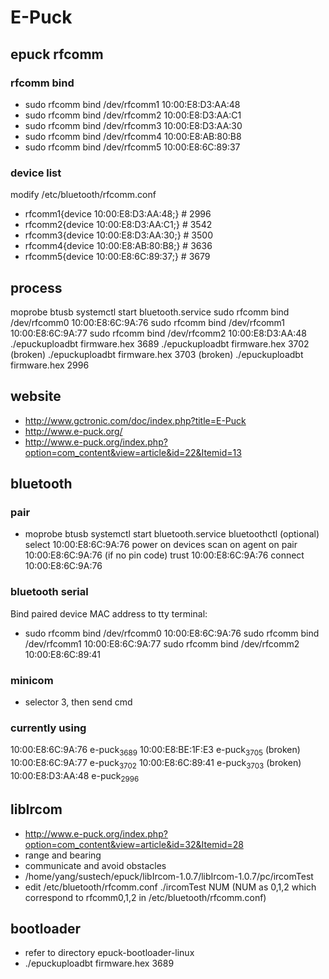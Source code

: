 * E-Puck
** epuck rfcomm
*** rfcomm bind
- sudo rfcomm bind /dev/rfcomm1 10:00:E8:D3:AA:48
- sudo rfcomm bind /dev/rfcomm2 10:00:E8:D3:AA:C1
- sudo rfcomm bind /dev/rfcomm3 10:00:E8:D3:AA:30
- sudo rfcomm bind /dev/rfcomm4 10:00:E8:AB:80:B8
- sudo rfcomm bind /dev/rfcomm5 10:00:E8:6C:89:37
*** device list
modify /etc/bluetooth/rfcomm.conf
- rfcomm1{device 10:00:E8:D3:AA:48;} # 2996
- rfcomm2{device 10:00:E8:D3:AA:C1;} # 3542
- rfcomm3{device 10:00:E8:D3:AA:30;} # 3500
- rfcomm4{device 10:00:E8:AB:80:B8;} # 3636
- rfcomm5{device 10:00:E8:6C:89:37;} # 3679
** process
moprobe btusb
systemctl start bluetooth.service
sudo rfcomm bind /dev/rfcomm0 10:00:E8:6C:9A:76
sudo rfcomm bind /dev/rfcomm1 10:00:E8:6C:9A:77
sudo rfcomm bind /dev/rfcomm2 10:00:E8:D3:AA:48
./epuckuploadbt firmware.hex 3689
./epuckuploadbt firmware.hex 3702 (broken)
./epuckuploadbt firmware.hex 3703 (broken)
./epuckuploadbt firmware.hex 2996
** website
- http://www.gctronic.com/doc/index.php?title=E-Puck
- http://www.e-puck.org/
- http://www.e-puck.org/index.php?option=com_content&view=article&id=22&Itemid=13
** bluetooth
*** pair
- moprobe btusb
  systemctl start bluetooth.service
  bluetoothctl
  (optional) select 10:00:E8:6C:9A:76
  power on
  devices
  scan on
  agent on
  pair 10:00:E8:6C:9A:76
  (if no pin code) trust 10:00:E8:6C:9A:76
  connect 10:00:E8:6C:9A:76
*** bluetooth serial
Bind paired device MAC address to tty terminal:
- sudo rfcomm bind /dev/rfcomm0 10:00:E8:6C:9A:76
  sudo rfcomm bind /dev/rfcomm1 10:00:E8:6C:9A:77
  sudo rfcomm bind /dev/rfcomm2 10:00:E8:6C:89:41
*** minicom
- selector 3, then send cmd
*** currently using
10:00:E8:6C:9A:76 e-puck_3689
10:00:E8:BE:1F:E3 e-puck_3705 (broken)
10:00:E8:6C:9A:77 e-puck_3702 
10:00:E8:6C:89:41 e-puck_3703 (broken)
10:00:E8:D3:AA:48 e-puck_2996
** libIrcom
- http://www.e-puck.org/index.php?option=com_content&view=article&id=32&Itemid=28
- range and bearing
- communicate and avoid obstacles
- /home/yang/sustech/epuck/libIrcom-1.0.7/libIrcom-1.0.7/pc/ircomTest
- edit /etc/bluetooth/rfcomm.conf
  ./ircomTest NUM (NUM as 0,1,2 which correspond to rfcomm0,1,2 in /etc/bluetooth/rfcomm.conf)
** bootloader
- refer to directory epuck-bootloader-linux
- ./epuckuploadbt firmware.hex 3689
